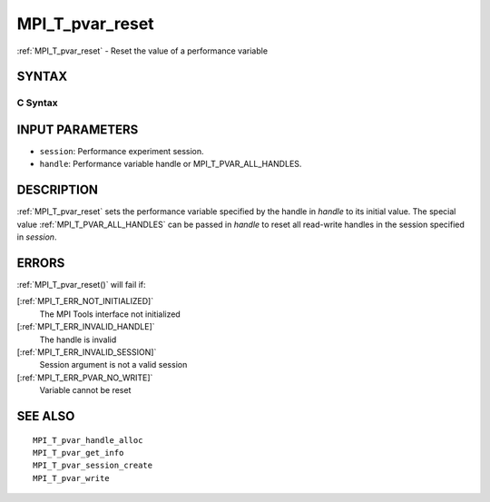 .. _MPI_T_pvar_reset:

MPI_T_pvar_reset
~~~~~~~~~~~~~~~~

:ref:`MPI_T_pvar_reset`  - Reset the value of a performance variable

SYNTAX
======

C Syntax
--------

.. code-block:: c
   :linenos:

   #include <mpi.h>
   int MPI_T_pvar_reset(MPI_T_pvar_session session, MPI_T_pvar_handle handle)

INPUT PARAMETERS
================

* ``session``: Performance experiment session. 

* ``handle``: Performance variable handle or MPI_T_PVAR_ALL_HANDLES. 

DESCRIPTION
===========

:ref:`MPI_T_pvar_reset`  sets the performance variable specified by the handle
in *handle* to its initial value. The special value
:ref:`MPI_T_PVAR_ALL_HANDLES`  can be passed in *handle* to reset all read-write
handles in the session specified in *session*.

ERRORS
======

:ref:`MPI_T_pvar_reset()`  will fail if:

[:ref:`MPI_T_ERR_NOT_INITIALIZED]` 
   The MPI Tools interface not initialized

[:ref:`MPI_T_ERR_INVALID_HANDLE]` 
   The handle is invalid

[:ref:`MPI_T_ERR_INVALID_SESSION]` 
   Session argument is not a valid session

[:ref:`MPI_T_ERR_PVAR_NO_WRITE]` 
   Variable cannot be reset

SEE ALSO
========

::

   MPI_T_pvar_handle_alloc
   MPI_T_pvar_get_info
   MPI_T_pvar_session_create
   MPI_T_pvar_write

.. seealso:: :ref:`MPI_T_pvar_reset()`

